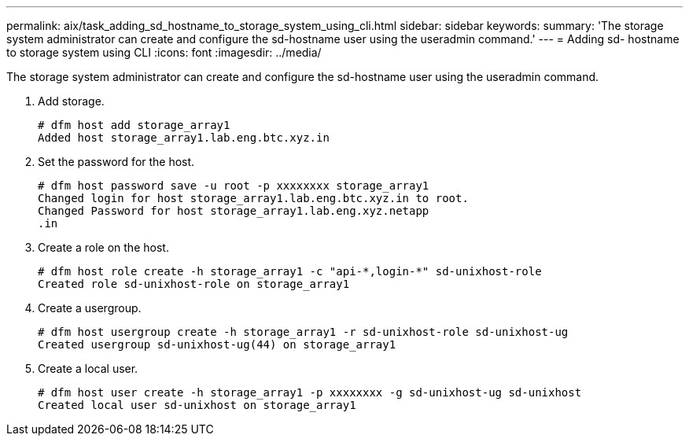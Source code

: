 ---
permalink: aix/task_adding_sd_hostname_to_storage_system_using_cli.html
sidebar: sidebar
keywords: 
summary: 'The storage system administrator can create and configure the sd-hostname user using the useradmin command.'
---
= Adding sd- hostname to storage system using CLI
:icons: font
:imagesdir: ../media/

[.lead]
The storage system administrator can create and configure the sd-hostname user using the useradmin command.

. Add storage.
+
----
# dfm host add storage_array1
Added host storage_array1.lab.eng.btc.xyz.in
----

. Set the password for the host.
+
----
# dfm host password save -u root -p xxxxxxxx storage_array1
Changed login for host storage_array1.lab.eng.btc.xyz.in to root.
Changed Password for host storage_array1.lab.eng.xyz.netapp
.in
----

. Create a role on the host.
+
----
# dfm host role create -h storage_array1 -c "api-*,login-*" sd-unixhost-role
Created role sd-unixhost-role on storage_array1
----

. Create a usergroup.
+
----
# dfm host usergroup create -h storage_array1 -r sd-unixhost-role sd-unixhost-ug
Created usergroup sd-unixhost-ug(44) on storage_array1
----

. Create a local user.
+
----
# dfm host user create -h storage_array1 -p xxxxxxxx -g sd-unixhost-ug sd-unixhost
Created local user sd-unixhost on storage_array1
----
